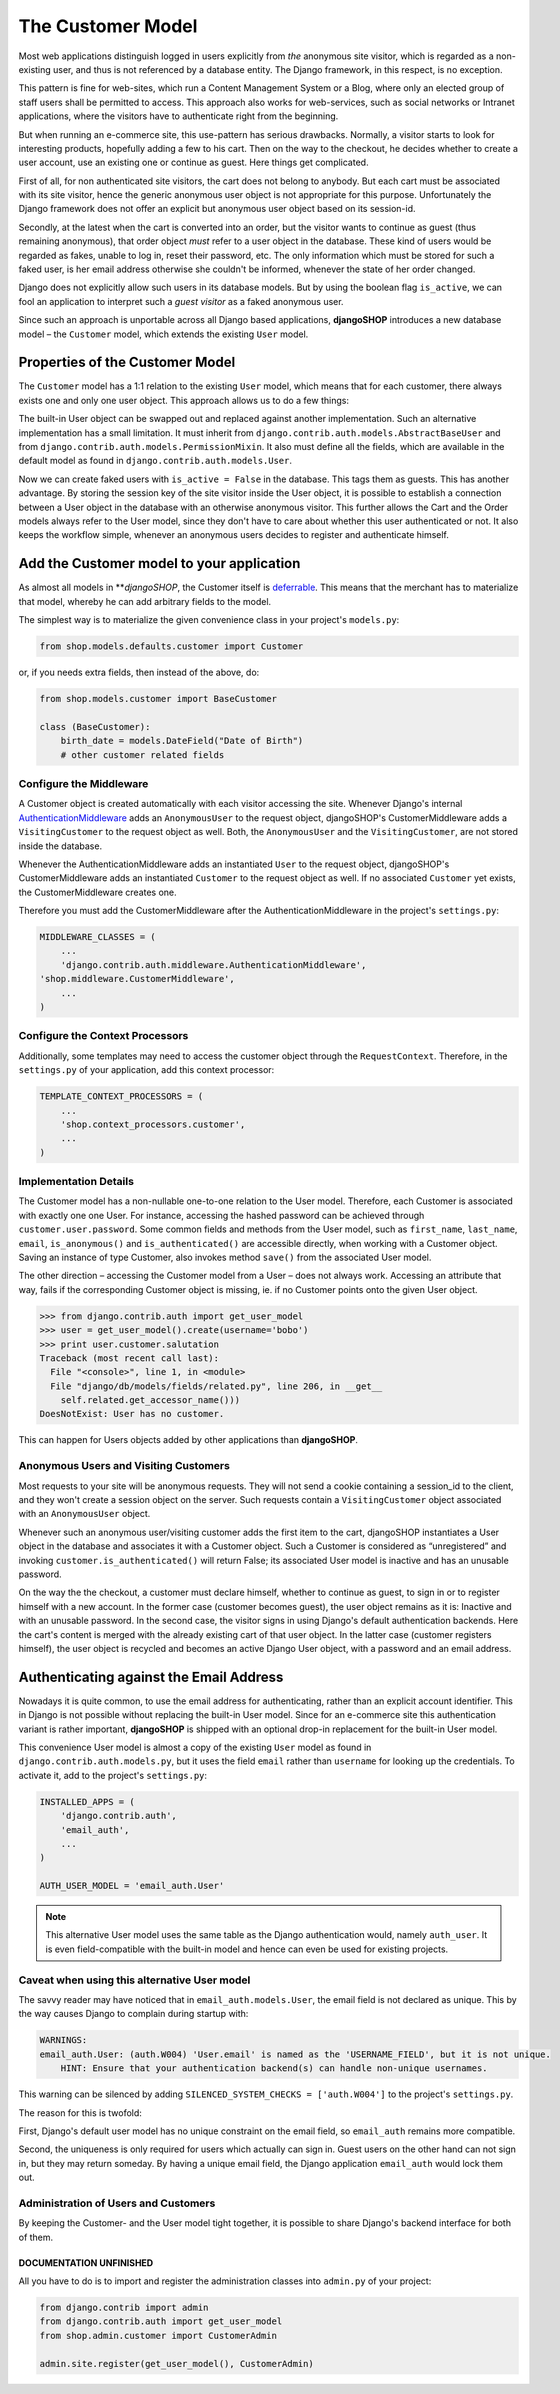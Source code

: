 ==================
The Customer Model
==================

Most web applications distinguish logged in users explicitly from *the* anonymous site visitor,
which is regarded as a non-existing user, and thus is not referenced by a database entity. The
Django framework, in this respect, is no exception.

This pattern is fine for web-sites, which run a Content Management System or a Blog, where only an
elected group of staff users shall be permitted to access. This approach also works for
web-services, such as social networks or Intranet applications, where the visitors have to
authenticate right from the beginning.

But when running an e-commerce site, this use-pattern has serious drawbacks. Normally, a visitor
starts to look for interesting products, hopefully adding a few to his cart. Then on the way to the
checkout, he decides whether to create a user account, use an existing one or continue as guest.
Here things get complicated.

First of all, for non authenticated site visitors, the cart does not belong to anybody. But each
cart must be associated with its site visitor, hence the generic anonymous user object is not
appropriate for this purpose. Unfortunately the Django framework does not offer an explicit but
anonymous user object based on its session-id.

Secondly, at the latest when the cart is converted into an order, but the visitor wants to continue
as guest (thus remaining anonymous), that order object *must* refer to a user object in the
database. These kind of users would be regarded as fakes, unable to log in, reset their password,
etc. The only information which must be stored for such a faked user, is her email address otherwise
she couldn't be informed, whenever the state of her order changed.

Django does not explicitly allow such users in its database models. But by using the boolean flag
``is_active``, we can fool an application to interpret such a *guest visitor* as a faked anonymous
user. 

Since such an approach is unportable across all Django based applications, **djangoSHOP** introduces
a new database model – the ``Customer`` model, which extends the existing ``User`` model.


Properties of the Customer Model
================================

The ``Customer`` model has a 1:1 relation to the existing ``User`` model, which means that for each
customer, there always exists one and only one user object. This approach allows us to do a few
things:

The built-in User object can be swapped out and replaced against another implementation. Such an
alternative implementation has a small limitation. It must inherit from
``django.contrib.auth.models.AbstractBaseUser`` and from ``django.contrib.auth.models.PermissionMixin``.
It also must define all the fields, which are available in the default model as found in
``django.contrib.auth.models.User``.

Now we can create faked users with ``is_active = False`` in the database. This tags them as guests.
This has another advantage. By storing the session key of the site visitor inside the User object,
it is possible to establish a connection between a User object in the database with an otherwise
anonymous visitor. This further allows the Cart and the Order models always refer to the User model,
since they don't  have to care about whether this user authenticated or not. It also keeps the
workflow simple, whenever an anonymous users decides to register and authenticate himself.


Add the Customer model to your application
==========================================

As almost all models in ***djangoSHOP*, the Customer itself is deferrable_. This means that
the merchant has to materialize that model, whereby he can add arbitrary fields to the model.

The simplest way is to materialize the given convenience class in your project's ``models.py``:

.. code-block:: python

	from shop.models.defaults.customer import Customer

or, if you needs extra fields, then instead of the above, do:

.. code-block:: python

	from shop.models.customer import BaseCustomer

	class (BaseCustomer):
	    birth_date = models.DateField("Date of Birth")
	    # other customer related fields

.. _deferrable: deferred-models


Configure the Middleware
------------------------

A Customer object is created automatically with each visitor accessing the site. Whenever Django's
internal AuthenticationMiddleware_ adds an ``AnonymousUser`` to the request object, djangoSHOP's
CustomerMiddleware adds a ``VisitingCustomer`` to the request object as well. Both, the
``AnonymousUser`` and the ``VisitingCustomer``, are not stored inside the database.

Whenever the AuthenticationMiddleware adds an instantiated ``User`` to the request object,
djangoSHOP's CustomerMiddleware adds an instantiated ``Customer`` to the request object
as well. If no associated ``Customer`` yet exists, the CustomerMiddleware creates one.

Therefore you must add the CustomerMiddleware after the AuthenticationMiddleware in the project's
``settings.py``:

.. code-block:: python

	MIDDLEWARE_CLASSES = (
	    ...
	    'django.contrib.auth.middleware.AuthenticationMiddleware',
        'shop.middleware.CustomerMiddleware',
	    ...
	)

.. _AuthenticationMiddleware: https://docs.djangoproject.com/en/stable/ref/middleware/#django.contrib.auth.middleware.AuthenticationMiddleware


Configure the Context Processors
--------------------------------

Additionally, some templates may need to access the customer object through the ``RequestContext``.
Therefore, in the ``settings.py`` of your application, add this context processor:

.. code-block:: python

	TEMPLATE_CONTEXT_PROCESSORS = (
	    ...
	    'shop.context_processors.customer',
	    ...
	)


Implementation Details
----------------------

The Customer model has a non-nullable one-to-one relation to the User model. Therefore, each
Customer is associated with exactly one one User. For instance, accessing the hashed password can
be achieved through ``customer.user.password``. Some common fields and methods from the User model,
such as ``first_name``, ``last_name``, ``email``, ``is_anonymous()`` and ``is_authenticated()`` are
accessible directly, when working with a Customer object. Saving an instance of type Customer, also
invokes method ``save()`` from the associated User model.

The other direction – accessing the Customer model from a User – does not always work. Accessing
an attribute that way, fails if the corresponding Customer object is missing, ie. if no Customer
points onto the given User object.

.. code-block:: python

	>>> from django.contrib.auth import get_user_model
	>>> user = get_user_model().create(username='bobo')
	>>> print user.customer.salutation
	Traceback (most recent call last):
	  File "<console>", line 1, in <module>
	  File "django/db/models/fields/related.py", line 206, in __get__
	    self.related.get_accessor_name()))
	DoesNotExist: User has no customer.

This can happen for Users objects added by other applications than **djangoSHOP**.


Anonymous Users and Visiting Customers
--------------------------------------

Most requests to your site will be anonymous requests. They will not send a cookie containing a
session_id to the client, and they won't create a session object on the server. Such requests
contain a ``VisitingCustomer`` object associated with an ``AnonymousUser`` object.

Whenever such an anonymous user/visiting customer adds the first item to the cart, djangoSHOP
instantiates a User object in the database and associates it with a Customer object. Such a
Customer is considered as “unregistered” and invoking ``customer.is_authenticated()`` will return
False; its associated User model is inactive and has an unusable password.

On the way the the checkout, a customer must declare himself, whether to continue as guest, to
sign in or to register himself with a new account. In the former case (customer becomes guest),
the user object remains as it is: Inactive and with an unusable password. In the second case,
the visitor signs in using Django's default authentication backends. Here the cart's content is
merged with the already existing cart of that user object. In the latter case (customer registers
himself), the user object is recycled and becomes an active Django User object, with a password
and an email address.


Authenticating against the Email Address
========================================

Nowadays it is quite common, to use the email address for authenticating, rather than an explicit
account identifier. This in Django is not possible without replacing the built-in User model.
Since for an e-commerce site this authentication variant is rather important, **djangoSHOP** is
shipped with an optional drop-in replacement for the built-in User model.

This convenience User model is almost a copy of the existing ``User`` model as found in
``django.contrib.auth.models.py``, but it uses the field ``email`` rather than ``username`` for
looking up the credentials. To activate it, add to the project's ``settings.py``:

.. code-block:: python

	INSTALLED_APPS = (
	    'django.contrib.auth',
	    'email_auth',
	    ...
	)
	
	AUTH_USER_MODEL = 'email_auth.User'

.. note:: This alternative User model uses the same table as the Django authentication would,
		 namely ``auth_user``. It is even field-compatible with the built-in model and hence can
		 even be used for existing projects.


Caveat when using this alternative User model
--------------------------------------------

The savvy reader may have noticed that in ``email_auth.models.User``, the email field is not
declared as unique. This by the way causes Django to complain during startup with:

.. code-block::

	WARNINGS:
	email_auth.User: (auth.W004) 'User.email' is named as the 'USERNAME_FIELD', but it is not unique.
	    HINT: Ensure that your authentication backend(s) can handle non-unique usernames.

This warning can be silenced by adding ``SILENCED_SYSTEM_CHECKS = ['auth.W004']`` to the project's
``settings.py``.

The reason for this is twofold:

First, Django's default user model has no unique constraint on the email field, so ``email_auth``
remains more compatible.

Second, the uniqueness is only required for users which actually can sign in. Guest users on the
other hand can not sign in, but they may return someday. By having a unique email field, the Django
application ``email_auth`` would lock them out.


Administration of Users and Customers
-------------------------------------

By keeping the Customer- and the User model tight together, it is possible to share Django's
backend interface for both of them.

DOCUMENTATION UNFINISHED
........................

All you have to do is to import and register the administration
classes into ``admin.py`` of your project:

.. code-block:: python

	from django.contrib import admin
	from django.contrib.auth import get_user_model
	from shop.admin.customer import CustomerAdmin

	admin.site.register(get_user_model(), CustomerAdmin)
